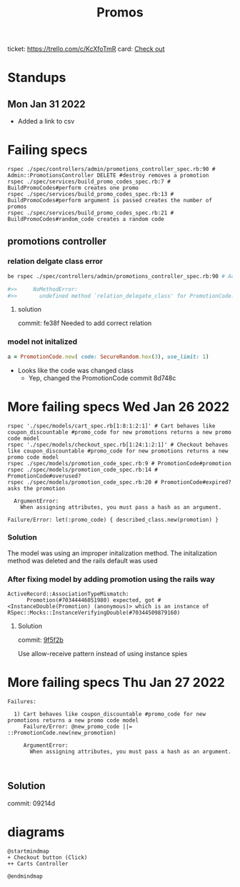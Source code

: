 #+TITLE: Promos
ticket: https://trello.com/c/KcXfoTmR
card: [[file:org-trello.org::*Checkout][Check out]]
* Standups
** Mon Jan 31 2022
- Added a link to csv

* Failing specs

#+begin_src shell
rspec ./spec/controllers/admin/promotions_controller_spec.rb:90 # Admin::PromotionsController DELETE #destroy removes a promotion
rspec ./spec/services/build_promo_codes_spec.rb:7 # BuildPromoCodes#perform creates one promo
rspec ./spec/services/build_promo_codes_spec.rb:13 # BuildPromoCodes#perform argument is passed creates the number of promos
rspec ./spec/services/build_promo_codes_spec.rb:21 # BuildPromoCodes#random_code creates a random code
#+end_src


** promotions controller

*** relation delgate class error


#+begin_src zsh :session *shell*
be rspec ./spec/controllers/admin/promotions_controller_spec.rb:90 # Admin::PromotionsController DELETE #destroy removes a promotion

#>>     NoMethodError:
#>>       undefined method `relation_delegate_class' for PromotionCode:Class

#+end_src

**** solution
commit: fe38f
Needed to add correct relation


*** model not initalized

#+begin_src ruby :session strangler-console :output results
a = PromotionCode.new( code: SecureRandom.hex(3), use_limit: 1)
#+end_src

#+RESULTS:
: #<PromotionCode id: nil, promotion_id: nil, code: "93b091", use_limit: 1, uses: nil, created_at: nil, updated_at: nil>

- Looks like the code was changed class
  - Yep, changed the PromotionCode  commit 8d748c



* More failing specs Wed Jan 26 2022
#+begin_src shell
rspec './spec/models/cart_spec.rb[1:8:1:2:1]' # Cart behaves like coupon_discountable #promo_code for new promotions returns a new promo code model
rspec './spec/models/checkout_spec.rb[1:24:1:2:1]' # Checkout behaves like coupon_discountable #promo_code for new promotions returns a new promo code model
rspec ./spec/models/promotion_code_spec.rb:9 # PromotionCode#promotion
rspec ./spec/models/promotion_code_spec.rb:14 # PromotionCode#overused?
rspec ./spec/models/promotion_code_spec.rb:20 # PromotionCode#expired? asks the promotion
#+end_src


#+begin_src quote
     ArgumentError:
       When assigning attributes, you must pass a hash as an argument.

   Failure/Error: let(:promo_code) { described_class.new(promotion) }
#+end_src


*** Solution
The model was using an improper initalization method.
The initalization method was deleted and the rails default was used

*** After fixing model by adding promotion using the rails way
#+begin_src quote
 ActiveRecord::AssociationTypeMismatch:
       Promotion(#70344446051980) expected, got #<InstanceDouble(Promotion) (anonymous)> which is an instance of RSpec::Mocks::InstanceVerifyingDouble(#70344509879160)
#+end_src

**** Solution
commit: [[https://github.com/1000Bulbs/strangler/pull/2036/commits/daa7594069219406bf241bae8960c867489990bb][9f5f2b]]

Use allow-receive pattern instead of using instance spies

* More failing specs Thu Jan 27 2022
#+begin_src
Failures:

  1) Cart behaves like coupon_discountable #promo_code for new promotions returns a new promo code model
     Failure/Error: @new_promo_code ||= ::PromotionCode.new(new_promotion)

     ArgumentError:
       When assigning attributes, you must pass a hash as an argument.


#+end_src

** Solution
commit: 09214d



* diagrams

#+begin_src plantuml :file ./img/mm-checkout-add-to-cart.png
@startmindmap
+ Checkout button (Click)
++ Carts Controller

@endmindmap
#+end_src

#+RESULTS:
[[file:./img/mm-checkout-add-to-cart.png]]
